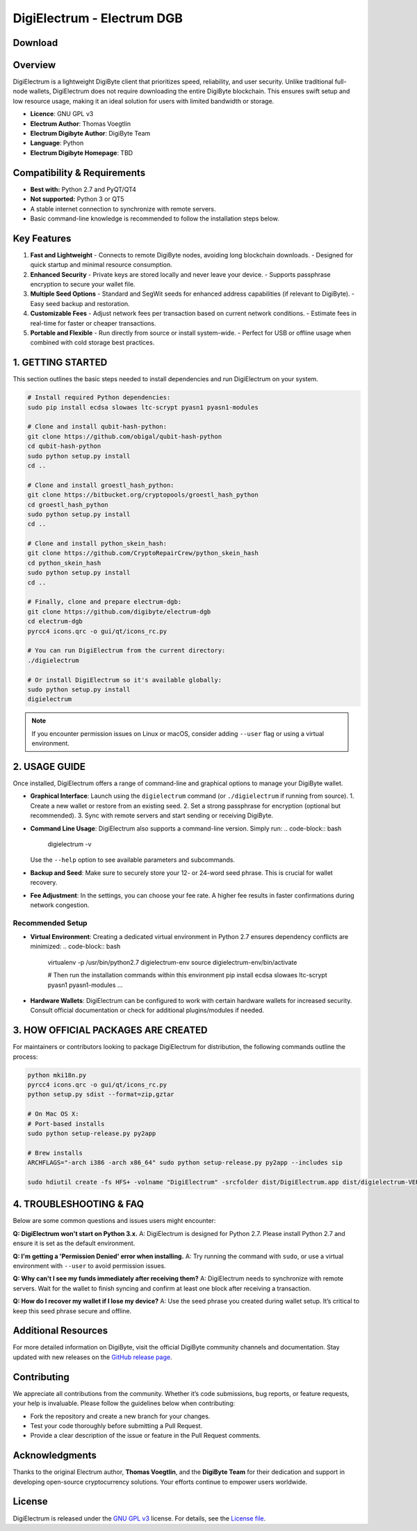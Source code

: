 =========================================
DigiElectrum - Electrum DGB
=========================================

.. image:: https://img.shields.io/github/v/release/josansorex/Electrum-DGB?style=flat-square
   :target: https://github.com/josansorex/Electrum-DGB/releases/tag/v1.3.5
   :alt: Release

.. image:: https://img.shields.io/github/v/tag/josansorex/Electrum-DGB?style=flat-square
   :target: https://github.com/josansorex/Electrum-DGB/releases/tag/v1.3.5
   :alt: Tags

.. image:: https://img.shields.io/github/license/josansorex/Electrum-DGB?style=flat-square
   :target: https://github.com/josansorex/Electrum-DGB/blob/master/LICENCE
   :alt: License

Download
--------

.. raw:: html

   <table style="border: 2px solid #ccc; border-collapse: collapse; margin: 1em 0;">
     <tr>
       <td style="border: 1px solid #ccc; padding: 10px; vertical-align: top;">
         <strong>Windows</strong><br>
         <a href="https://github.com/josansorex/Electrum-DGB/releases/download/v1.3.5/electrum-dgb-1.3.5.exe">
           <img src="https://img.shields.io/badge/DigiElectrum%20for-Windows-blue?style=for-the-badge&logo=windows" alt="Download DigiElectrum for Windows">
         </a>
       </td>
       <td style="border: 1px solid #ccc; padding: 10px; vertical-align: top;">
         <strong>macOS</strong><br>
         <a href="https://github.com/josansorex/Electrum-DGB/releases/download/v1.3.5/electrum-dgb-1.3.5.dmg">
           <img src="https://img.shields.io/badge/DigiElectrum%20for-macOS-silver?style=for-the-badge&logo=apple" alt="Download DigiElectrum for macOS">
         </a>
       </td>
       <td style="border: 1px solid #ccc; padding: 10px; vertical-align: top;">
         <strong>Linux</strong><br>
         <a href="https://github.com/josansorex/Electrum-DGB/releases/download/v1.3.5/electrum-dgb-1.3.5.AppImage">
           <img src="https://img.shields.io/badge/DigiElectrum%20for-Linux-green?style=for-the-badge&logo=linux" alt="Download DigiElectrum for Linux">
         </a>
       </td>
     </tr>
   </table>




Overview
--------

DigiElectrum is a lightweight DigiByte client that prioritizes speed, reliability, and user security. Unlike traditional full-node wallets, DigiElectrum does not require downloading the entire DigiByte blockchain. This ensures swift setup and low resource usage, making it an ideal solution for users with limited bandwidth or storage.

- **Licence**: GNU GPL v3  
- **Electrum Author**: Thomas Voegtlin  
- **Electrum Digibyte Author**: DigiByte Team  
- **Language**: Python  
- **Electrum Digibyte Homepage**: TBD  

Compatibility & Requirements
---------------------------

- **Best with:** Python 2.7 and PyQT/QT4  
- **Not supported:** Python 3 or QT5  
- A stable internet connection to synchronize with remote servers.  
- Basic command-line knowledge is recommended to follow the installation steps below.

Key Features
------------

1. **Fast and Lightweight**  
   - Connects to remote DigiByte nodes, avoiding long blockchain downloads.
   - Designed for quick startup and minimal resource consumption.

2. **Enhanced Security**  
   - Private keys are stored locally and never leave your device.
   - Supports passphrase encryption to secure your wallet file.

3. **Multiple Seed Options**  
   - Standard and SegWit seeds for enhanced address capabilities (if relevant to DigiByte).
   - Easy seed backup and restoration.

4. **Customizable Fees**  
   - Adjust network fees per transaction based on current network conditions.
   - Estimate fees in real-time for faster or cheaper transactions.

5. **Portable and Flexible**  
   - Run directly from source or install system-wide.
   - Perfect for USB or offline usage when combined with cold storage best practices.


.. _Getting Started:

1. GETTING STARTED
------------------

This section outlines the basic steps needed to install dependencies and run DigiElectrum on your system.

.. code-block:: bash

   # Install required Python dependencies:
   sudo pip install ecdsa slowaes ltc-scrypt pyasn1 pyasn1-modules

   # Clone and install qubit-hash-python:
   git clone https://github.com/obigal/qubit-hash-python
   cd qubit-hash-python
   sudo python setup.py install
   cd ..

   # Clone and install groestl_hash_python:
   git clone https://bitbucket.org/cryptopools/groestl_hash_python
   cd groestl_hash_python
   sudo python setup.py install
   cd ..

   # Clone and install python_skein_hash:
   git clone https://github.com/CryptoRepairCrew/python_skein_hash
   cd python_skein_hash
   sudo python setup.py install
   cd ..

   # Finally, clone and prepare electrum-dgb:
   git clone https://github.com/digibyte/electrum-dgb
   cd electrum-dgb
   pyrcc4 icons.qrc -o gui/qt/icons_rc.py

   # You can run DigiElectrum from the current directory:
   ./digielectrum

   # Or install DigiElectrum so it's available globally:
   sudo python setup.py install
   digielectrum

.. note::

   If you encounter permission issues on Linux or macOS, consider adding ``--user`` flag or using a virtual environment.  

.. _Usage Guide:

2. USAGE GUIDE
--------------

Once installed, DigiElectrum offers a range of command-line and graphical options to manage your DigiByte wallet.

- **Graphical Interface**:  
  Launch using the ``digielectrum`` command (or ``./digielectrum`` if running from source).  
  1. Create a new wallet or restore from an existing seed.  
  2. Set a strong passphrase for encryption (optional but recommended).  
  3. Sync with remote servers and start sending or receiving DigiByte.

- **Command Line Usage**:  
  DigiElectrum also supports a command-line version. Simply run:
  .. code-block:: bash

     digielectrum -v

  Use the ``--help`` option to see available parameters and subcommands.

- **Backup and Seed**:  
  Make sure to securely store your 12- or 24-word seed phrase. This is crucial for wallet recovery.

- **Fee Adjustment**:  
  In the settings, you can choose your fee rate. A higher fee results in faster confirmations during network congestion.

Recommended Setup
~~~~~~~~~~~~~~~~

- **Virtual Environment**:  
  Creating a dedicated virtual environment in Python 2.7 ensures dependency conflicts are minimized:
  .. code-block:: bash

     virtualenv -p /usr/bin/python2.7 digielectrum-env
     source digielectrum-env/bin/activate

     # Then run the installation commands within this environment
     pip install ecdsa slowaes ltc-scrypt pyasn1 pyasn1-modules
     ...

- **Hardware Wallets**:  
  DigiElectrum can be configured to work with certain hardware wallets for increased security. Consult official documentation or check for additional plugins/modules if needed.

.. _Creating Official Packages:

3. HOW OFFICIAL PACKAGES ARE CREATED
------------------------------------

For maintainers or contributors looking to package DigiElectrum for distribution, the following commands outline the process:

.. code-block:: bash

   python mki18n.py
   pyrcc4 icons.qrc -o gui/qt/icons_rc.py
   python setup.py sdist --format=zip,gztar

   # On Mac OS X:
   # Port-based installs
   sudo python setup-release.py py2app

   # Brew installs
   ARCHFLAGS="-arch i386 -arch x86_64" sudo python setup-release.py py2app --includes sip

   sudo hdiutil create -fs HFS+ -volname "DigiElectrum" -srcfolder dist/DigiElectrum.app dist/digielectrum-VERSION-macosx.dmg

4. TROUBLESHOOTING & FAQ
------------------------

Below are some common questions and issues users might encounter:

**Q: DigiElectrum won't start on Python 3.x.**  
A: DigiElectrum is designed for Python 2.7. Please install Python 2.7 and ensure it is set as the default environment.

**Q: I'm getting a 'Permission Denied' error when installing.**  
A: Try running the command with ``sudo``, or use a virtual environment with ``--user`` to avoid permission issues.

**Q: Why can't I see my funds immediately after receiving them?**  
A: DigiElectrum needs to synchronize with remote servers. Wait for the wallet to finish syncing and confirm at least one block after receiving a transaction.

**Q: How do I recover my wallet if I lose my device?**  
A: Use the seed phrase you created during wallet setup. It’s critical to keep this seed phrase secure and offline.  

.. _Issues: https://github.com/josansorex/Electrum-DGB/issues

Additional Resources
--------------------

For more detailed information on DigiByte, visit the official DigiByte community channels and documentation. Stay updated with new releases on the `GitHub release page`_.

.. _GitHub release page: https://github.com/josansorex/Electrum-DGB/releases

Contributing
------------

We appreciate all contributions from the community. Whether it’s code submissions, bug reports, or feature requests, your help is invaluable. Please follow the guidelines below when contributing:

- Fork the repository and create a new branch for your changes.
- Test your code thoroughly before submitting a Pull Request.
- Provide a clear description of the issue or feature in the Pull Request comments.

Acknowledgments
---------------

Thanks to the original Electrum author, **Thomas Voegtlin**, and the **DigiByte Team** for their dedication and support in developing open-source cryptocurrency solutions. Your efforts continue to empower users worldwide.

License
-------

DigiElectrum is released under the `GNU GPL v3`_ license. For details, see the `License file`_.

.. _GNU GPL v3: https://www.gnu.org/licenses/gpl-3.0.html
.. _License file: https://github.com/josansorex/Electrum-DGB/blob/main/LICENSE

